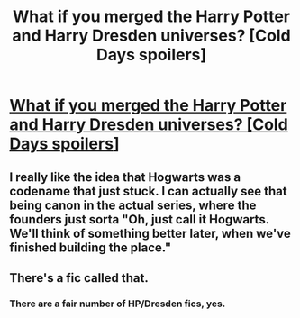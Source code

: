 #+TITLE: What if you merged the Harry Potter and Harry Dresden universes? [Cold Days spoilers]

* [[/r/dresdenfiles/comments/hhvbh9/what_if_you_merged_the_harry_potter_and_harry/][What if you merged the Harry Potter and Harry Dresden universes? [Cold Days spoilers]]]
:PROPERTIES:
:Author: Taure
:Score: 15
:DateUnix: 1593415051.0
:DateShort: 2020-Jun-29
:FlairText: Discussion
:END:

** I really like the idea that Hogwarts was a codename that just stuck. I can actually see that being canon in the actual series, where the founders just sorta "Oh, just call it Hogwarts. We'll think of something better later, when we've finished building the place."
:PROPERTIES:
:Author: Avalon1632
:Score: 3
:DateUnix: 1593436291.0
:DateShort: 2020-Jun-29
:END:


** There's a fic called that.
:PROPERTIES:
:Author: ThePoarter
:Score: 1
:DateUnix: 1593419948.0
:DateShort: 2020-Jun-29
:END:

*** There are a fair number of HP/Dresden fics, yes.
:PROPERTIES:
:Author: Taure
:Score: 3
:DateUnix: 1593420656.0
:DateShort: 2020-Jun-29
:END:
